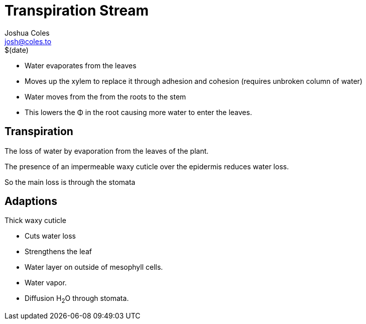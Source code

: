 = Transpiration Stream
Joshua Coles <josh@coles.to>
$(date)

- Water evaporates from the leaves
- Moves up the xylem to replace it through adhesion and cohesion (requires unbroken column of water)
- Water moves from the from the roots to the stem
- This lowers the &Phi; in the root causing more water to enter the leaves.

== Transpiration
The loss of water by evaporation from the leaves of the plant.

The presence of an impermeable waxy cuticle over the epidermis reduces water loss.

So the main loss is through the stomata

== Adaptions
.Thick waxy cuticle
- Cuts water loss
- Strengthens the leaf

- Water layer on outside of mesophyll cells.
- Water vapor.
- Diffusion H~2~O through stomata.

